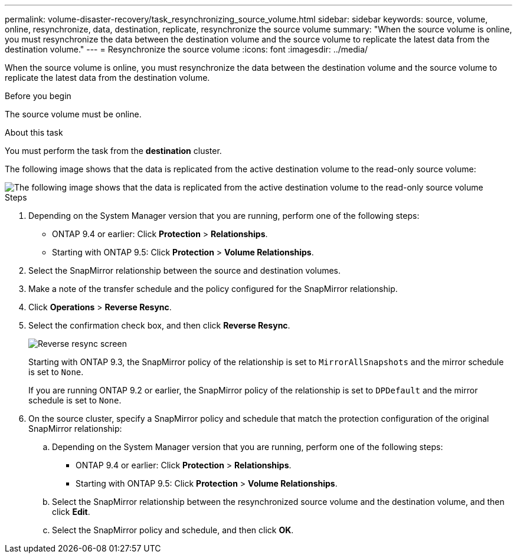 ---
permalink: volume-disaster-recovery/task_resynchronizing_source_volume.html
sidebar: sidebar
keywords: source, volume, online, resynchronize, data, destination, replicate, resynchronize the source volume
summary: "When the source volume is online, you must resynchronize the data between the destination volume and the source volume to replicate the latest data from the destination volume."
---
= Resynchronize the source volume
:icons: font
:imagesdir: ../media/

[.lead]
When the source volume is online, you must resynchronize the data between the destination volume and the source volume to replicate the latest data from the destination volume.

.Before you begin

The source volume must be online.

.About this task

You must perform the task from the *destination* cluster.

The following image shows that the data is replicated from the active destination volume to the read-only source volume:

image::../media/reverse_resync_2555.gif[The following image shows that the data is replicated from the active destination volume to the read-only source volume]

.Steps

. Depending on the System Manager version that you are running, perform one of the following steps:
 ** ONTAP 9.4 or earlier: Click *Protection* > *Relationships*.
 ** Starting with ONTAP 9.5: Click *Protection* > *Volume Relationships*.
. Select the SnapMirror relationship between the source and destination volumes.
. Make a note of the transfer schedule and the policy configured for the SnapMirror relationship.
. Click *Operations* > *Reverse Resync*.
. Select the confirmation check box, and then click *Reverse Resync*.
+
image::../media/reverse_resync_4eea.gif[Reverse resync screen]
+
Starting with ONTAP 9.3, the SnapMirror policy of the relationship is set to `MirrorAllSnapshots` and the mirror schedule is set to `None`.
+
If you are running ONTAP 9.2 or earlier, the SnapMirror policy of the relationship is set to `DPDefault` and the mirror schedule is set to `None`.

. On the source cluster, specify a SnapMirror policy and schedule that match the protection configuration of the original SnapMirror relationship:
 .. Depending on the System Manager version that you are running, perform one of the following steps:
  *** ONTAP 9.4 or earlier: Click *Protection* > *Relationships*.
  *** Starting with ONTAP 9.5: Click *Protection* > *Volume Relationships*.
 .. Select the SnapMirror relationship between the resynchronized source volume and the destination volume, and then click *Edit*.
 .. Select the SnapMirror policy and schedule, and then click *OK*.

